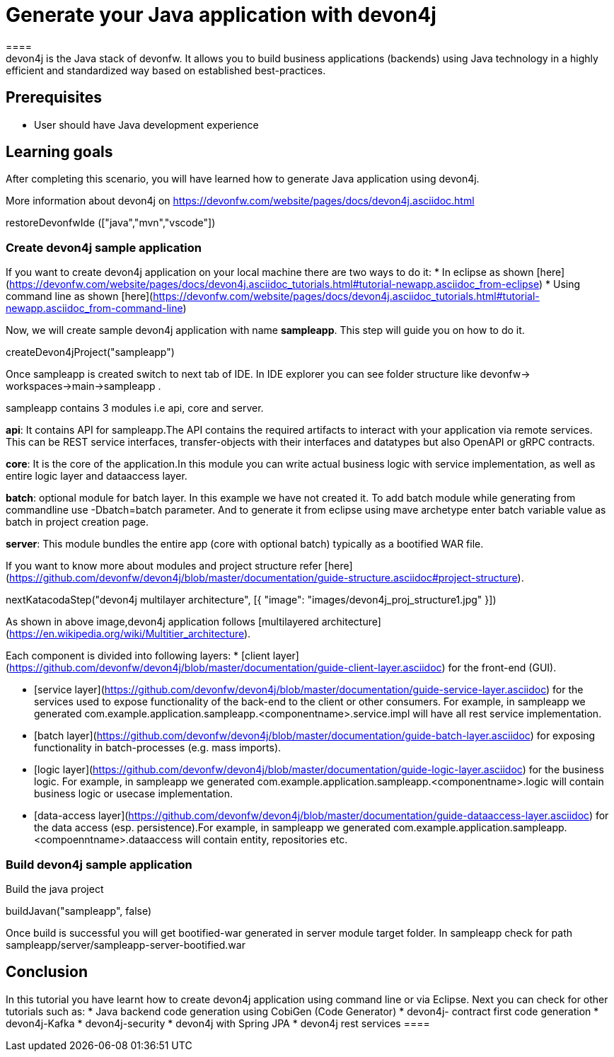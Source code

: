 = Generate your Java application with devon4j
====
devon4j is the Java stack of devonfw. It allows you to build business applications (backends) using Java technology in a highly efficient and standardized way based on established best-practices.

## Prerequisites
* User should have Java development experience

## Learning goals
After completing this scenario, you will have learned how to generate Java application using devon4j.

More information about devon4j on https://devonfw.com/website/pages/docs/devon4j.asciidoc.html

====

[step]
--
restoreDevonfwIde (["java","mvn","vscode"])
--
====
### Create devon4j sample application

If you want to create devon4j application on your local machine there are two ways to do it:
* In eclipse as shown [here](https://devonfw.com/website/pages/docs/devon4j.asciidoc_tutorials.html#tutorial-newapp.asciidoc_from-eclipse)
* Using command line as shown [here](https://devonfw.com/website/pages/docs/devon4j.asciidoc_tutorials.html#tutorial-newapp.asciidoc_from-command-line)

Now, we will create sample devon4j application with name *sampleapp*. This step will guide you on how to do it.

[step]
--
createDevon4jProject("sampleapp")
--

Once sampleapp is created switch to next tab of IDE. In IDE explorer you can see folder structure like devonfw-> workspaces->main->sampleapp . 

sampleapp contains 3 modules i.e api, core and server.

**api**: It contains API for sampleapp.The API contains the required artifacts to interact with your application via remote services. This can be REST service interfaces, transfer-objects with their interfaces and datatypes but also OpenAPI or gRPC contracts.

**core**: It is the core of the application.In this module you can write actual business logic with service implementation, as well as entire logic layer and dataaccess layer.

**batch**: optional module for batch layer. In this example we have not created it. To add batch module while generating from commandline use -Dbatch=batch parameter. And to generate it from eclipse using mave archetype enter batch variable value as batch in project creation page.

**server**: This module bundles the entire app (core with optional batch) typically as a bootified WAR file.

If you want to know more about modules and project structure refer [here](https://github.com/devonfw/devon4j/blob/master/documentation/guide-structure.asciidoc#project-structure).
====
====
[step]
--
nextKatacodaStep("devon4j multilayer architecture", [{ "image": "images/devon4j_proj_structure1.jpg" }])
--

As shown in above image,devon4j application follows [multilayered architecture](https://en.wikipedia.org/wiki/Multitier_architecture).

Each component is divided into following layers:
* [client layer](https://github.com/devonfw/devon4j/blob/master/documentation/guide-client-layer.asciidoc) for the front-end (GUI).

* [service layer](https://github.com/devonfw/devon4j/blob/master/documentation/guide-service-layer.asciidoc) for the services used to expose functionality of the back-end to the client or other consumers. For example, in sampleapp we generated com.example.application.sampleapp.<componentname>.service.impl will have all rest service implementation.

* [batch layer](https://github.com/devonfw/devon4j/blob/master/documentation/guide-batch-layer.asciidoc) for exposing functionality in batch-processes (e.g. mass imports).

* [logic layer](https://github.com/devonfw/devon4j/blob/master/documentation/guide-logic-layer.asciidoc) for the business logic. For example, in sampleapp we generated com.example.application.sampleapp.<componentname>.logic will contain business logic or usecase implementation.

* [data-access layer](https://github.com/devonfw/devon4j/blob/master/documentation/guide-dataaccess-layer.asciidoc) for the data access (esp. persistence).For example, in sampleapp we generated com.example.application.sampleapp.<compoenntname>.dataaccess will contain entity, repositories etc.
====
====
### Build devon4j sample application

Build the java project

[step]
--
buildJavan("sampleapp", false)
--

Once build is successful you will get bootified-war generated in server module target folder. In sampleapp check for path sampleapp/server/sampleapp-server-bootified.war

====
====
## Conclusion

In this tutorial you have learnt how to create devon4j application using command line or via Eclipse. Next you can check for other tutorials such as:
 * Java backend code generation using CobiGen (Code Generator)
 * devon4j- contract first code generation
 * devon4j-Kafka
 * devon4j-security
 * devon4j with Spring JPA
 * devon4j rest services
 ====
